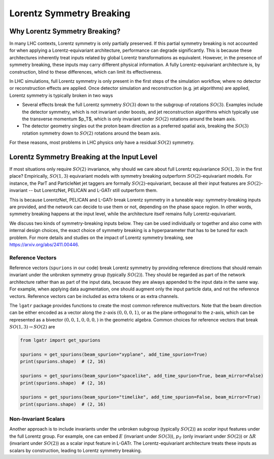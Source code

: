 Lorentz Symmetry Breaking
=========================

Why Lorentz Symmetry Breaking?
------------------------------

In many LHC contexts, Lorentz symmetry is only partially preserved. If this partial symmetry
breaking is not accounted for when applying a Lorentz-equivariant architecture, performance
can degrade significantly. This is because these architectures inherently treat inputs related by
global Lorentz transformations as equivalent. However, in the presence of symmetry breaking,
these inputs may carry different physical information. A fully Lorentz-equivariant architecture
is, by construction, blind to these differences, which can limit its effectiveness.

In LHC simulations, full Lorentz symmetry is only present in the first steps of the
simulation workflow, where no detector or reconstruction effects are applied. 
Once detector simulation and reconstruction (e.g. jet algorithms) are applied, 
Lorentz symmetry is typically broken in two ways

- Several effects break the full Lorentz symmetry :math:`SO(3)` down to the subgroup
  of rotations :math:`SO(3)`. Examples include the detector symmetry, which is not 
  invariant under boosts, and jet reconstruction algorithms which typically use
  the transverse momentum $p_T$, which is only invariant under :math:`SO(2)`
  rotations around the beam axis.
- The detector geometry singles out the proton beam direction as a preferred spatial axis,
  breaking the :math:`SO(3)` rotation symmetry down to :math:`SO(2)` rotations around the beam axis. 

For these reasons, most problems in LHC physics only have a residual :math:`SO(2)` symmetry.

Lorentz Symmetry Breaking at the Input Level
--------------------------------------------

If most situations only require :math:`SO(2)` invariance, why should we care about
full Lorentz equivariance :math:`SO(1,3)` in the first place? Empirically, :math:`SO(1,3)`
equivariant models with symmetry breaking outperform :math:`SO(2)`-equivariant models.
For instance, the ParT and ParticleNet jet taggers are formally :math:`SO(2)`-equivariant,
because all their input features are :math:`SO(2)`-invariant -- but LorentzNet, PELICAN
and L-GATr still outperform them. 

This is because LorentzNet, PELICAN and L-GATr break Lorentz symmetry in a tuneable way: 
symmetry-breaking inputs are provided, and the network can decide to use them or not,
depending on the phase space region. In other words, symmetry breaking happens at the input
level, while the architecture itself remains fully Lorentz-equivariant. 

We discuss two kinds of symmetry-breaking inputs below. 
They can be used individually or together and also come with internal design choices,
the exact choice of symmetry breaking is a hyperparameter that has to be tuned for each problem.
For more details and studies on the impact of Lorentz symmetry breaking, 
see https://arxiv.org/abs/2411.00446.

Reference Vectors
~~~~~~~~~~~~~~~~~

Reference vectors (``spurions`` in our code) break Lorentz symmetry
by providing reference directions that should remain invariant under the unbroken 
symmetry group (typically :math:`SO(2)`). They should be regarded as part of the network
architecture rather than as part of the input data, because they are always appended to
the input data in the same way. For example, when applying data augmentation, one should
augment only the input particle data, and not the reference vectors. 
Reference vectors can be included as extra tokens or as extra channels.

The ``lgatr`` package provides functions to create the most common reference multivectors.
Note that the beam direction can be either encoded as a vector along the z-axis :math:`(0,0,0,1)`,
or as the plane orthogonal to the z-axis, which can be represented as a 
bivector :math:`(0,0,1,0,0,0,)` in the geometric algebra. Common choices for reference vectors
that break :math:`SO(1,3) \to SO(2)` are

.. code-block:: python

    from lgatr import get_spurions

    spurions = get_spurions(beam_spurion="xyplane", add_time_spurion=True)
    print(spurions.shape)  # (2, 16)

    spurions = get_spurions(beam_spurion="spacelike", add_time_spurion=True, beam_mirror=False)
    print(spurions.shape)  # (2, 16)

    spurions = get_spurions(beam_spurion="timelike", add_time_spurion=False, beam_mirror=True)
    print(spurions.shape)  # (2, 16)

Non-Invariant Scalars
~~~~~~~~~~~~~~~~~~~~~

Another approach is to include invariants under the unbroken subgroup (typically :math:`SO(2)`)
as `scalar` input features under the full Lorentz group. 
For example, one can embed :math:`E` (invariant under :math:`SO(3)`), :math:`p_T` 
(only invariant under :math:`SO(2)`) or :math:`\Delta R` (invariant under :math:`SO(2)`) 
as a scalar input feature in L-GATr. The Lorentz-equivariant architecture treats
these inputs as scalars by construction, leading to Lorentz symmetry breaking.
